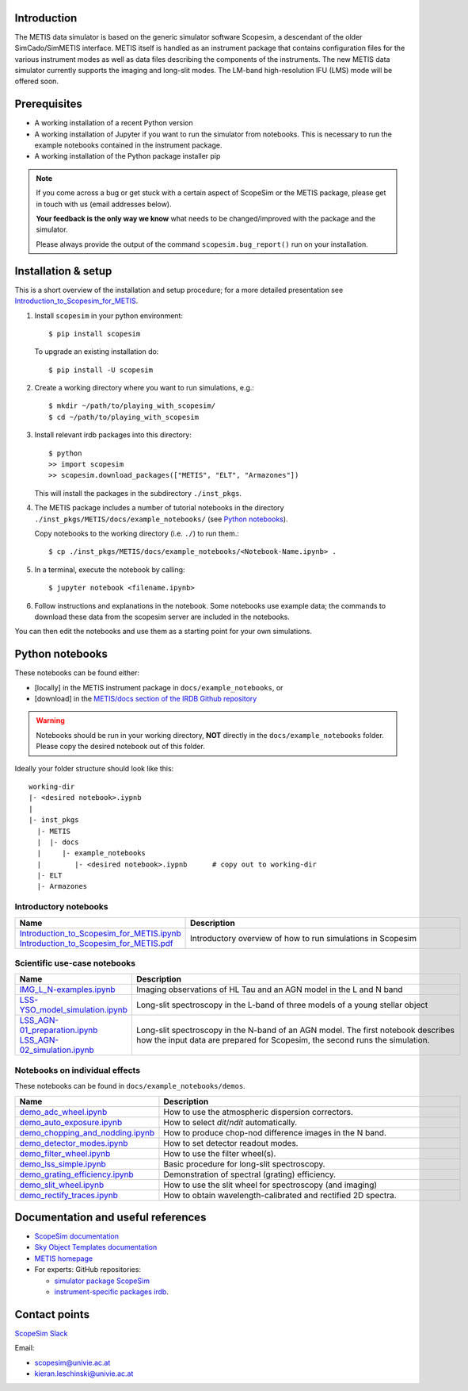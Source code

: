 .. |pic1| image:: metis_scopesim_logo.png
   :width: 600px
   :alt: METIS + ScopeSim

|pic1|
======

Introduction
------------
The METIS data simulator is based on the generic simulator software Scopesim, a descendant of the older SimCado/SimMETIS interface. METIS itself is handled as an instrument package that contains configuration files for the various instrument modes as well as data files describing the components of the instruments.
The new METIS data simulator currently supports the imaging and long-slit modes. The LM-band high-resolution IFU (LMS) mode will be offered soon.


Prerequisites
-------------

- A working installation of a recent Python version
- A working installation of Jupyter if you want to run the simulator from notebooks. This is necessary to run the example notebooks contained in the instrument package.
- A working installation of the Python package installer pip

.. note::

   If you come across a bug or get stuck with a certain aspect of ScopeSim or
   the METIS package, please get in touch with us (email addresses below).

   **Your feedback is the only way we know** what needs to be changed/improved
   with the package and the simulator.

   Please always provide the output of the command ``scopesim.bug_report()`` run on your installation.


Installation & setup
--------------------

This is a short overview of the installation and setup procedure; for a more detailed presentation see `Introduction_to_Scopesim_for_METIS <example_notebooks/Introduction_to_Scopesim_for_METIS.ipynb>`_.

1. Install ``scopesim`` in your python environment::

    $ pip install scopesim

   To upgrade an existing installation do::

    $ pip install -U scopesim

2. Create a working directory where you want to run simulations, e.g.::

    $ mkdir ~/path/to/playing_with_scopesim/
    $ cd ~/path/to/playing_with_scopesim

3. Install relevant irdb packages into this directory::

    $ python
    >> import scopesim
    >> scopesim.download_packages(["METIS", "ELT", "Armazones"])

   This will install the packages in the subdirectory ``./inst_pkgs``.

4. The METIS package includes a number of tutorial notebooks in the directory ``./inst_pkgs/METIS/docs/example_notebooks/`` (see `Python notebooks`_).

   Copy notebooks to the working directory (i.e. ``./``) to run them.::

    $ cp ./inst_pkgs/METIS/docs/example_notebooks/<Notebook-Name.ipynb> .

5. In a terminal, execute the notebook by calling::

    $ jupyter notebook <filename.ipynb>

6. Follow instructions and explanations in the notebook. Some notebooks use example data; the commands to download these data from the scopesim server are included in the notebooks.

You can then edit the notebooks and use them as a starting point for your own simulations.


Python notebooks
----------------

These notebooks can be found either:

- [locally] in the METIS instrument package in ``docs/example_notebooks``, or
- [download] in the `METIS/docs section of the IRDB Github repository <https://github.com/AstarVienna/irdb/tree/master/METIS/docs/example_notebooks>`_


.. warning::
   Notebooks should be run in your working directory, **NOT** directly in the
   ``docs/example_notebooks`` folder. Please copy the desired notebook out of
   this folder.

Ideally your folder structure should look like this::

    working-dir
    |- <desired notebook>.iypnb
    |
    |- inst_pkgs
      |- METIS
      |  |- docs
      |     |- example_notebooks
      |        |- <desired notebook>.iypnb      # copy out to working-dir
      |- ELT
      |- Armazones


Introductory notebooks
++++++++++++++++++++++

.. list-table::
   :widths: 25 75
   :width: 900px
   :header-rows: 1

   * - Name
     - Description
   * - | `Introduction_to_Scopesim_for_METIS.ipynb <example_notebooks/Introduction_to_Scopesim_for_METIS.ipynb>`_
       | `Introduction_to_Scopesim_for_METIS.pdf <example_notebooks/Introduction_to_Scopesim_for_METIS.pdf>`_
     - Introductory overview of how to run simulations in Scopesim

Scientific use-case notebooks
+++++++++++++++++++++++++++++

.. list-table::
   :widths: 25 75
   :width: 900px
   :header-rows: 1

   * - Name
     - Description
   * - `IMG_L_N-examples.ipynb <example_notebooks/IMG_L_N-examples.ipynb>`_
     - Imaging observations of HL Tau and an AGN model in the L and N band
   * - `LSS-YSO_model_simulation.ipynb <example_notebooks/LSS-YSO_model_simulation.ipynb>`_
     - Long-slit spectroscopy in the L-band of three models of a young stellar object
   * - | `LSS_AGN-01_preparation.ipynb <example_notebooks/LSS_AGN-01_preparation.ipynb>`_
       | `LSS_AGN-02_simulation.ipynb <example_notebooks/LSS_AGN-02_simulation.ipynb>`_
     - | Long-slit spectroscopy in the N-band of an AGN model. The first notebook describes
       | how the input data are prepared for Scopesim, the second runs the simulation.

Notebooks on individual effects
+++++++++++++++++++++++++++++++

These notebooks can be found in ``docs/example_notebooks/demos``.

.. list-table::
   :widths: 25 75
   :width: 900px
   :header-rows: 1

   * - Name
     - Description
   * - `demo_adc_wheel.ipynb <example_notebooks/demos/demo_adc_wheel.ipynb>`_
     - How to use the atmospheric dispersion correctors.
   * - `demo_auto_exposure.ipynb <example_notebooks/demos/demo_auto_exposure.ipynb>`_
     - How to select `dit`/`ndit` automatically.
   * - `demo_chopping_and_nodding.ipynb <example_notebooks/demos/demo_chopping_and_nodding.ipynb>`_
     - How to produce chop-nod difference images in the N band.
   * - `demo_detector_modes.ipynb <example_notebooks/demos/demo_detector_modes.ipynb>`_
     - How to set detector readout modes.
   * - `demo_filter_wheel.ipynb <example_notebooks/demos/demo_filter_wheel.ipynb>`_
     - How to use the filter wheel(s).
   * - `demo_lss_simple.ipynb <example_notebooks/demos/demo_lss_simple.ipynb>`_
     - Basic procedure for long-slit spectroscopy.
   * - `demo_grating_efficiency.ipynb <example_notebooks/demos/demo_grating_efficiency.ipynb>`_
     - Demonstration of spectral (grating) efficiency.
   * - `demo_slit_wheel.ipynb <example_notebooks/demos/demo_slit_wheel.ipynb>`_
     - How to use the slit wheel for spectroscopy (and imaging)
   * - `demo_rectify_traces.ipynb <example_notebooks/demos/demo_rectify_traces.ipynb>`_
     - How to obtain wavelength-calibrated and rectified 2D spectra.

Documentation and useful references
-----------------------------------

- `ScopeSim documentation <https://scopesim.readthedocs.io/en/latest/>`_
- `Sky Object Templates documentation <https://scopesim-templates.readthedocs.io/en/latest/>`_
- `METIS homepage <https://metis.strw.leidenuniv.nl/>`_
- For experts: GitHub repositories:

  + `simulator package ScopeSim <https://github.com/AstarVienna/scopesim>`_
  + `instrument-specific packages irdb <https://github.com/AstarVienna/irdb>`_.


Contact points
--------------
`ScopeSim Slack <https://join.slack.com/t/scopesim/shared_invite/zt-143s42izo-LnyqoG7gH5j~aGn51Z~4IA>`_

Email:

- scopesim@univie.ac.at
- kieran.leschinski@univie.ac.at
